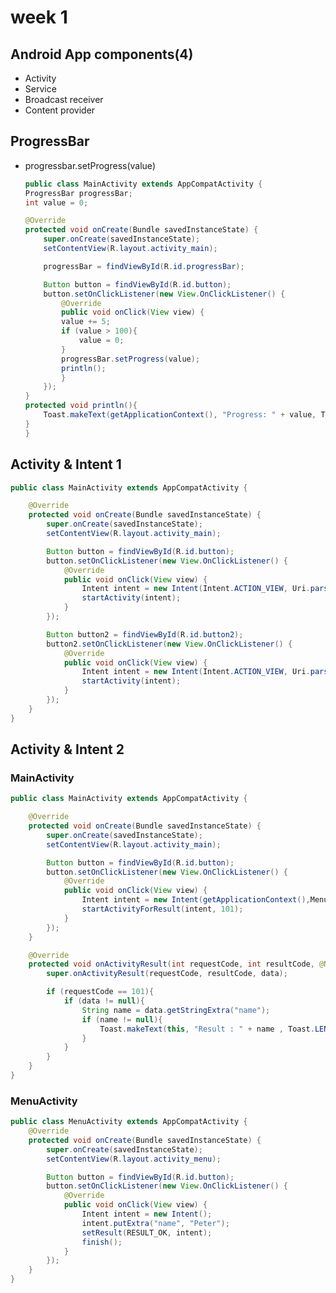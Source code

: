 * week 1

** Android App components(4)
- Activity
- Service
- Broadcast receiver
- Content provider

** ProgressBar
- progressbar.setProgress(value)
  #+begin_src java
    public class MainActivity extends AppCompatActivity {
	ProgressBar progressBar;
	int value = 0;

	@Override
	protected void onCreate(Bundle savedInstanceState) {
	    super.onCreate(savedInstanceState);
	    setContentView(R.layout.activity_main);

	    progressBar = findViewById(R.id.progressBar);

	    Button button = findViewById(R.id.button);
	    button.setOnClickListener(new View.OnClickListener() {
		    @Override
		    public void onClick(View view) {
			value += 5;
			if (value > 100){
			    value = 0;
			}
			progressBar.setProgress(value);
			println();
		    }
		});
	}
	protected void println(){
	    Toast.makeText(getApplicationContext(), "Progress: " + value, Toast.LENGTH_SHORT).show();
	}
    }
  #+end_src

** Activity & Intent 1
#+begin_src java
public class MainActivity extends AppCompatActivity {

    @Override
    protected void onCreate(Bundle savedInstanceState) {
        super.onCreate(savedInstanceState);
        setContentView(R.layout.activity_main);

        Button button = findViewById(R.id.button);
        button.setOnClickListener(new View.OnClickListener() {
            @Override
            public void onClick(View view) {
                Intent intent = new Intent(Intent.ACTION_VIEW, Uri.parse("tel:010-8631-3221"));
                startActivity(intent);
            }
        });

        Button button2 = findViewById(R.id.button2);
        button2.setOnClickListener(new View.OnClickListener() {
            @Override
            public void onClick(View view) {
                Intent intent = new Intent(Intent.ACTION_VIEW, Uri.parse("https://google.com"));
                startActivity(intent);
            }
        });
    }
}
#+end_src

** Activity & Intent 2
*** MainActivity
#+begin_src java
public class MainActivity extends AppCompatActivity {

    @Override
    protected void onCreate(Bundle savedInstanceState) {
        super.onCreate(savedInstanceState);
        setContentView(R.layout.activity_main);

        Button button = findViewById(R.id.button);
        button.setOnClickListener(new View.OnClickListener() {
            @Override
            public void onClick(View view) {
                Intent intent = new Intent(getApplicationContext(),MenuActivity.class);
                startActivityForResult(intent, 101);
            }
        });
    }

    @Override
    protected void onActivityResult(int requestCode, int resultCode, @Nullable Intent data) {
        super.onActivityResult(requestCode, resultCode, data);

        if (requestCode == 101){
            if (data != null){
                String name = data.getStringExtra("name");
                if (name != null){
                    Toast.makeText(this, "Result : " + name , Toast.LENGTH_SHORT).show();
                }
            }
        }
    }
}
#+end_src

*** MenuActivity
#+begin_src java
public class MenuActivity extends AppCompatActivity {
    @Override
    protected void onCreate(Bundle savedInstanceState) {
        super.onCreate(savedInstanceState);
        setContentView(R.layout.activity_menu);

        Button button = findViewById(R.id.button);
        button.setOnClickListener(new View.OnClickListener() {
            @Override
            public void onClick(View view) {
                Intent intent = new Intent();
                intent.putExtra("name", "Peter");
                setResult(RESULT_OK, intent);
                finish();
            }
        });
    }
}
#+end_src



  

